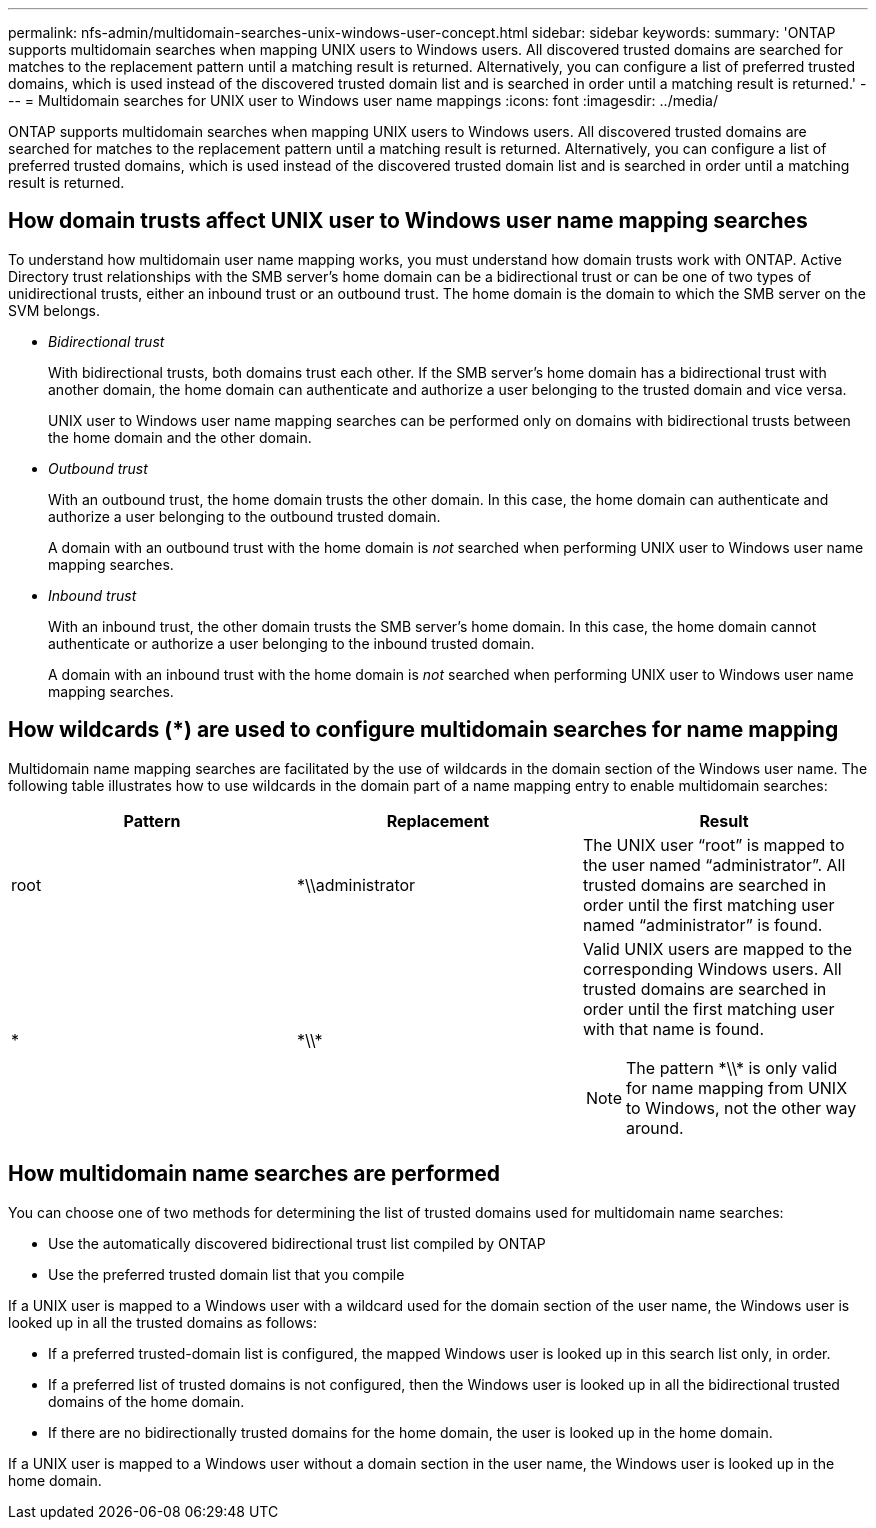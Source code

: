---
permalink: nfs-admin/multidomain-searches-unix-windows-user-concept.html
sidebar: sidebar
keywords:
summary: 'ONTAP supports multidomain searches when mapping UNIX users to Windows users. All discovered trusted domains are searched for matches to the replacement pattern until a matching result is returned. Alternatively, you can configure a list of preferred trusted domains, which is used instead of the discovered trusted domain list and is searched in order until a matching result is returned.'
---
= Multidomain searches for UNIX user to Windows user name mappings
:icons: font
:imagesdir: ../media/

[.lead]
ONTAP supports multidomain searches when mapping UNIX users to Windows users. All discovered trusted domains are searched for matches to the replacement pattern until a matching result is returned. Alternatively, you can configure a list of preferred trusted domains, which is used instead of the discovered trusted domain list and is searched in order until a matching result is returned.

== How domain trusts affect UNIX user to Windows user name mapping searches

To understand how multidomain user name mapping works, you must understand how domain trusts work with ONTAP. Active Directory trust relationships with the SMB server's home domain can be a bidirectional trust or can be one of two types of unidirectional trusts, either an inbound trust or an outbound trust. The home domain is the domain to which the SMB server on the SVM belongs.

* _Bidirectional trust_
+
With bidirectional trusts, both domains trust each other. If the SMB server's home domain has a bidirectional trust with another domain, the home domain can authenticate and authorize a user belonging to the trusted domain and vice versa.
+
UNIX user to Windows user name mapping searches can be performed only on domains with bidirectional trusts between the home domain and the other domain.

* _Outbound trust_
+
With an outbound trust, the home domain trusts the other domain. In this case, the home domain can authenticate and authorize a user belonging to the outbound trusted domain.
+
A domain with an outbound trust with the home domain is _not_ searched when performing UNIX user to Windows user name mapping searches.

* _Inbound trust_
+
With an inbound trust, the other domain trusts the SMB server's home domain. In this case, the home domain cannot authenticate or authorize a user belonging to the inbound trusted domain.
+
A domain with an inbound trust with the home domain is _not_ searched when performing UNIX user to Windows user name mapping searches.

== How wildcards (*) are used to configure multidomain searches for name mapping

Multidomain name mapping searches are facilitated by the use of wildcards in the domain section of the Windows user name. The following table illustrates how to use wildcards in the domain part of a name mapping entry to enable multidomain searches:
[cols="3*",options="header"]
|===
| Pattern| Replacement| Result
a|
root
a|
{asterisk}{backslash}{backslash}administrator
a|
The UNIX user "`root`" is mapped to the user named "`administrator`". All trusted domains are searched in order until the first matching user named "`administrator`" is found.
a|
*
a|
{asterisk}{backslash}{backslash}{asterisk}
a|
Valid UNIX users are mapped to the corresponding Windows users. All trusted domains are searched in order until the first matching user with that name is found.
[NOTE]
====
The pattern {asterisk}{backslash}{backslash}{asterisk} is only valid for name mapping from UNIX to Windows, not the other way around.
====

|===

== How multidomain name searches are performed

You can choose one of two methods for determining the list of trusted domains used for multidomain name searches:

* Use the automatically discovered bidirectional trust list compiled by ONTAP
* Use the preferred trusted domain list that you compile

If a UNIX user is mapped to a Windows user with a wildcard used for the domain section of the user name, the Windows user is looked up in all the trusted domains as follows:

* If a preferred trusted-domain list is configured, the mapped Windows user is looked up in this search list only, in order.
* If a preferred list of trusted domains is not configured, then the Windows user is looked up in all the bidirectional trusted domains of the home domain.
* If there are no bidirectionally trusted domains for the home domain, the user is looked up in the home domain.

If a UNIX user is mapped to a Windows user without a domain section in the user name, the Windows user is looked up in the home domain.

// 4 Feb 2022, BURT 1451789 